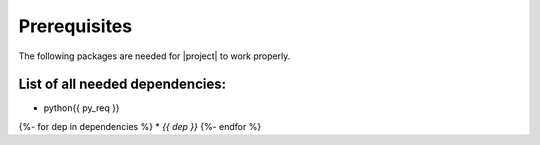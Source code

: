 *************
Prerequisites
*************

The following packages are needed for |project| to work properly.

List of all needed dependencies:
================================

* python{{ py_req }}
{%- for dep in dependencies %}
* `{{ dep }}`
{%- endfor %}
